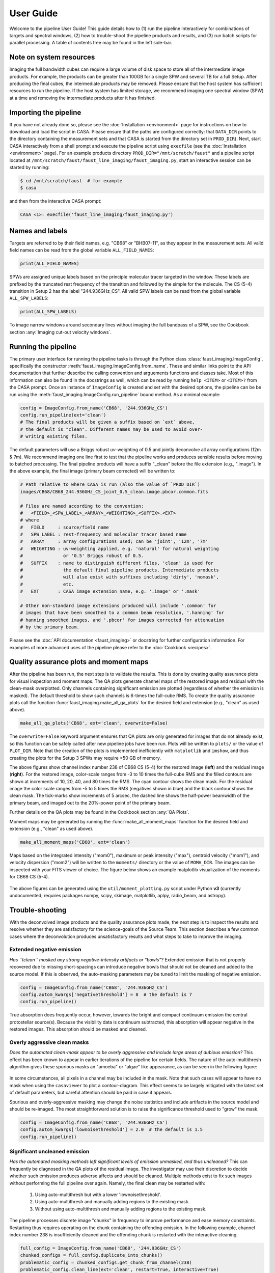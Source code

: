 User Guide
==========
Welcome to the pipeline User Guide! This guide details how to (1) run the
pipeline interactively for combinations of targets and spectral windows, (2)
how to trouble-shoot the pipeline products and results, and (3) run batch
scripts for parallel processing. A table of contents tree may be found in the
left side-bar.


Note on system resources
------------------------
Imaging the full bandwidth cubes can require a large volume of disk space to
store all of the intermediate image products.  For example, the products can be
greater than 100GB for a single SPW and several TB for a full Setup.  After
producing the final cubes, the intermediate products may be removed.  Please
ensure that the host system has sufficient resources to run the pipeline. If
the host system has limited storage, we recommend imaging one spectral window
(SPW) at a time and removing the intermediate products after it has finished.


Importing the pipeline
----------------------
If you have not already done so, please see the :doc:`Installation
<environment>` page for instructions on how to download and load the script in
CASA. Please ensure that the paths are configured correctly: that ``DATA_DIR``
points to the directory containing the measurement sets and that CASA is
started from the directory set in ``PROD_DIR``). Next, start CASA interactively
from a shell prompt and execute the pipeline script using ``execfile`` (see the
:doc:`Installation <environment>` page). For an example products directory
``PROD_DIR="/mnt/scratch/faust"`` and a pipeline script located at
``/mnt/scratch/faust/faust_line_imaging/faust_imaging.py``, start an
interactive session can be started by running:

.. code-block:: bash

   $ cd /mnt/scratch/faust  # for example
   $ casa

and then from the interactive CASA prompt:

.. code-block:: python

   CASA <1>: execfile('faust_line_imaging/faust_imaging.py')


Names and labels
----------------
Targets are referred to by their field names, e.g. "CB68" or "BHB07-11", as
they appear in the measurement sets. All valid field names can be read from
the global variable ``ALL_FIELD_NAMES``:

.. code-block:: python

   print(ALL_FIELD_NAMES)

SPWs are assigned unique labels based on the principle molecular tracer
targeted in the window. These labels are prefixed by the truncated rest
frequency of the transition and followed by the simple for the molecule. The CS
(5-4) transition in Setup 2 has the label "244.936GHz_CS". All valid SPW labels
can be read from the global variable ``ALL_SPW_LABELS``:

.. code-block:: python

   print(ALL_SPW_LABELS)

To image narrow windows around secondary lines without imaging the full bandpass
of a SPW, see the Cookbook section :any:`Imaging cut-out velocity windows`.


Running the pipeline
--------------------
The primary user interface for running the pipeline tasks is through the Python
class :class:`faust_imaging.ImageConfig`, specifically the constructor
:meth:`faust_imaging.ImageConfig.from_name`. These and similar links point to
the API documentation that further describe the calling convention and
arguements functions and classes take. Most of this information can also be
found in the docstrings as well, which can be read by running ``help <ITEM>``
or ``<ITEM>?`` from the CASA prompt. Once an instance of ``ImageConfig`` is
created and set with the desired options, the pipeline can be be run using the
:meth:`faust_imaging.ImageConfig.run_pipeline` bound method. As a minimal
example:

.. code-block:: python

   config = ImageConfig.from_name('CB68', '244.936GHz_CS')
   config.run_pipeline(ext='clean')
   # The final products will be given a suffix based on `ext` above,
   # the default is "clean". Different names may be used to avoid over-
   # writing existing files.

The default parameters will use a Briggs robust *uv*-weighting of 0.5 and
jointly deconvolve all array configurations (12m & 7m). We recommend imaging
one line first to test that the pipeline works and produces sensible results
before moving to batched processing. The final pipeline products will have a
suffix "_clean" before the file extension (e.g., ".image"). In the above
example, the final image (primary beam corrected) will be written to:

.. code-block:: bash

   # Path relative to where CASA is run (also the value of `PROD_DIR`)
   images/CB68/CB68_244.936GHz_CS_joint_0.5_clean.image.pbcor.common.fits

   # Files are named according to the convention:
   #   <FIELD>_<SPW_LABEL>_<ARRAY>_<WEIGHTING>_<SUFFIX>.<EXT>
   # where
   #   FIELD     : source/field name
   #   SPW_LABEL : rest-frequency and molecular tracer based name
   #   ARRAY     : array configurations used; can be 'joint', '12m', '7m'
   #   WEIGHTING : uv-weighting applied, e.g. 'natural' for natural weighting
   #               or '0.5' Briggs robust of 0.5.
   #   SUFFIX    : name to distinguish different files, 'clean' is used for
   #               the default final pipeline products. Intermediate products
   #               will also exist with suffixes including 'dirty', 'nomask',
   #               etc.
   #   EXT       : CASA image extension name, e.g. '.image' or '.mask'

   # Other non-standard image extensions produced will include '.common' for
   # images that have been smoothed to a common beam resolution, '.hanning' for
   # hanning smoothed images, and '.pbcor' for images corrected for attenuation
   # by the primary beam.

Please see the :doc:`API documentation <faust_imaging>` or docstring for
further configuration information. For examples of more advanced uses
of the pipeline please refer to the :doc:`Cookbook <recipes>`.


Quality assurance plots and moment maps
---------------------------------------
After the pipeline has been run, the next step is to validate the results.
This is done by creating quality assurance plots for visual inspection and
moment maps. The QA plots generate channel maps of the restored image and
residual with the clean-mask overplotted. Only channels containing significant
emission are plotted (regardless of whether the emission is masked). The
default threshold to show such channels is 6-times the full-cube RMS.  To
create the quality assurance plots call the function
:func:`faust_imaging.make_all_qa_plots` for the desired field and extension
(e.g., "clean" as used above).

.. code-block:: python

   make_all_qa_plots('CB68', ext='clean', overwrite=False)

The ``overwrite=False`` keyword argument ensures that QA plots are only
generated for images that do not already exist, so this function can be safely
called after new pipeline jobs have been run. Plots will be written to
``plots/`` or the value of ``PLOT_DIR``. Note that the creation of the plots is
implemented inefficiently with ``matplotlib`` and ``imshow``, and thus creating
the plots for the Setup 3 SPWs may require >50 GB of memory.

.. image:: _images/cb68_qa_image_238.png
   :width: 300

.. image:: _images/cb68_qa_residual_238.png
   :width: 300

The above figures show channel index number 238 of CB68 CS (5-4) for the
restored image (**left**) and the residual image (**right**). For the restored
image, color-scale ranges from -3 to 10 times the full-cube RMS and the filled
contours are shown at increments of 10, 20, 40, and 80 times the RMS.  The cyan
contour shows the clean mask. For the residual image the color scale ranges
from -5 to 5 times the RMS (negatives shown in blue) and the black contour
shows the clean mask. The tick-marks show increments of 5 arcsec, the dashed
line shows the half-power beamwidth of the primary beam, and imaged out to the
20%-power point of the primary beam.

Further details on the QA plots may be found in the Cookbook section
:any:`QA Plots`.

Moment maps may be generated by running the :func:`make_all_moment_maps`
function for the desired field and extension (e.g., "clean" as used above).

.. code-block:: python

   make_all_moment_maps('CB68', ext='clean')

Maps based on the integrated intensity ("mom0"), maximum or peak intensity
("max"), centroid velocity ("mom1"), and velocity dispersion ("mom2") will be
written to the ``moments/`` directory or the value of ``MOMA_DIR``. The images
can be inspected with your FITS viewer of choice. The figure below shows an
example matplotlib visualization of the moments for CB68 CS (5-4).

.. figure:: _images/cb68_moments.png
   :width: 640

The above figures can be generated using the ``util/moment_plotting.py`` script
under Python **v3** (currently undocumented; requires packages numpy, scipy,
skimage, matplotlib, aplpy, radio_beam, and astropy).


Trouble-shooting
----------------
With the deconvolved image products and the quality assurance plots made, the
next step is to inspect the results and resolve whether they are satisfactory
for the science-goals of the Source Team. This section describes a few common
cases where the deconvolution produces unsatisfactory results and what steps
to take to improve the imaging.

Extended negative emission
~~~~~~~~~~~~~~~~~~~~~~~~~~
*Has ``tclean`` masked any strong negative-intensity artifacts or "bowls"?*
Extended emission that is not properly recovered due to missing short-spacings
can introduce negative bowls that should not be cleaned and added to the source
model.  If this is observed, the auto-masking parameters may be tuned to limit
the masking of negative emission.

.. code-block:: python

   config = ImageConfig.from_name('CB68', '244.936GHz_CS')
   config.autom_kwargs['negativethreshold'] = 8  # the default is 7
   config.run_pipeline()

True absorption does frequently occur, however, towards the bright and compact
continuum emission the central protostellar source(s). Because the visibility
data is continuum subtracted, this absorption will appear negative in the
restored images.  This absorption should be masked and cleaned.

Overly aggressive clean masks
~~~~~~~~~~~~~~~~~~~~~~~~~~~~~
*Does the automated clean-mask appear to be overly aggressive and include large
areas of dubious emission?*  This effect has been known to appear in earlier
iterations of the pipeline for certain fields.  The nature of the
auto-multithresh algorithm gives these spurious masks an "amoeba" or "algae"
like appearance, as can be seen in the following figure:

.. figure:: _images/amoeba_example.png
   :width: 400

In some circumstances, all pixels in a channel may be included in the mask.
Note that such cases will appear to have no mask when using the ``casaviewer``
to plot a contour-diagram.  This effect seems to be largely mitigated with the
latest set of default parameters, but careful attention should be paid in case
it appears.

Spurious and overly-aggressive masking may change the noise statistics and
include artifacts in the source model and should be re-imaged.  The most
straightforward solution is to raise the significance threshold used to "grow"
the mask.

.. code-block:: python

   config = ImageConfig.from_name('CB68', '244.936GHz_CS')
   config.autom_kwargs['lownoisethreshold'] = 2.0  # the default is 1.5
   config.run_pipeline()

Significant uncleaned emission
~~~~~~~~~~~~~~~~~~~~~~~~~~~~~~
*Has the automated masking methods left significant levels of emission unmasked,
and thus uncleaned?* This can frequently be diagnosed in the QA plots of the
residual image. The investigator may use their discretion to decide whether
such emission produces adverse affects and should be cleaned.  Multiple methods
exist to fix such images without performing the full pipeline over again.
Namely, the final clean may be restarted with:

   #. Using auto-multithresh but with a lower 'lownoisethreshold'.
   #. Using auto-multithresh and manually adding regions to the existing mask.
   #. Without using auto-multithresh and manually adding regions to the
      existing mask.

The pipeline processes discrete image "chunks" in frequency to improve
performance and ease memory constraints. Restarting thus requires operating
on the chunk containing the offending emission. In the following example,
channel index number 238 is insufficiently cleaned and the offending chunk
is restarted with the interactive cleaning.

.. code-block:: python

   full_config = ImageConfig.from_name('CB68', '244.936GHz_CS')
   chunked_configs = full_config.duplicate_into_chunks()
   problematic_config = chunked_configs.get_chunk_from_channel(238)
   problematic_config.clean_line(ext='clean', restart=True, interactive=True)
   # ^ The casaviewer will appear for manual masking. Identify the channel
   #   with the offending emission (the channel indices will now be of the chunk)
   #   and draw an addition to the mask. Often times it suffices to select
   #   the "blue rightward arrow" icon immediately if the emission is faint.
   chunked_configs.postprocess(ext='clean')

More information on manually restarting one chunk is described in the Cookbook
:any:`Restarting one chunk` section.

Inconsistent masking from varying noise
~~~~~~~~~~~~~~~~~~~~~~~~~~~~~~~~~~~~~~~
*Are an unusual number of noise spikes masked at the band edges?*
The sensitivity as a function of frequency for some SPWs is affected by
atmospheric or telluric lines. Examples include the "231.221_13CS" and
"231.322_N2Dp" SPWs in Setup 1. An atmospheric ozone feature between these two
windows increases the RMS by about 20% towards the respective band edge.  In
some circumstances, the use of a single RMS can lead to over-masking of many
small noise spikes near the band edge. If this is the case, then using smaller
image-chunk sizes should give more uniform results.

Divergences or negative edge-features
~~~~~~~~~~~~~~~~~~~~~~~~~~~~~~~~~~~~~
*Do very strong, spurious features appear at the edge of the mask or field?*
It is a known issue that the multiscale clean implementation in CASA can
introduce instability when using clean masks. In some circumstances
``tclean`` can diverge at the edge of the clean mask or primary beam mask
and insert spurious positive-intensity features into the model. These
features are usually on large scales (often similar to the ACA synthesized
beam) and produce strong negative-intensity features in the restored
image.

The default parameters have been found to largely stabilize ``tclean`` by
slowing the rate of convergence in the minor cycle. If these divergences
appear, try running the pipeline with a lower ``gain`` and higher
``cyclefactor``:

.. code-block:: python

   config = ImageConfig.from_name('CB68', '244.936GHz_CS')
   config.gain = 0.03  # default 0.05
   config.cyclefactor = 2.5  # default 2.0
   config.run_pipeline()


Running the parallel pipeline
-----------------------------
To run the pipeline in parallel, please refer to the :any:`Parallel CASA`
section in the Cookbook. Example scripts are included for imaging a single
SPW in parallel and also imaging all of the SPWs for a setup in parallel.
On the NRAO NM postprocessing cluster, typical run-times are a few hours
when imaging a single SPW in parallel and a few days for imaging all SPWs
of a setup.


